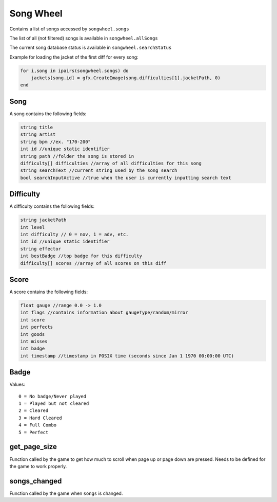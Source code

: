 
Song Wheel
============
Contains a list of songs accessed by ``songwheel.songs``

The list of all (not filtered) songs is available in ``songwheel.allSongs``

The current song database status is available in ``songwheel.searchStatus``

Example for loading the jacket of the first diff for every song:

.. code-block:: lua

    for i,song in ipairs(songwheel.songs) do
        jackets[song.id] = gfx.CreateImage(song.difficulties[1].jacketPath, 0)
    end

Song
***************
A song contains the following fields:


.. code-block:: c#

    string title
    string artist
    string bpm //ex. "170-200"
    int id //unique static identifier
    string path //folder the song is stored in
    difficulty[] difficulties //array of all difficulties for this song
    string searchText //current string used by the song search
    bool searchInputActive //true when the user is currently inputting search text
    
Difficulty
**********
A difficulty contains the following fields:


.. code-block:: c#

    string jacketPath
    int level
    int difficulty // 0 = nov, 1 = adv, etc.
    int id //unique static identifier
    string effector
    int bestBadge //top badge for this difficulty
    difficulty[] scores //array of all scores on this diff
    
    
Score
*****
A score contains the following fields:


.. code-block:: c#

    float gauge //range 0.0 -> 1.0
    int flags //contains information about gaugeType/random/mirror
    int score
    int perfects
    int goods
    int misses
    int badge
    int timestamp //timestamp in POSIX time (seconds since Jan 1 1970 00:00:00 UTC)
    
Badge
*****
Values::
    
    0 = No badge/Never played
    1 = Played but not cleared
    2 = Cleared
    3 = Hard Cleared
    4 = Full Combo
    5 = Perfect


get_page_size
*************
Function called by the game to get how much to scroll when page up or page down are pressed.
Needs to be defined for the game to work properly.

songs_changed
*************
Function called by the game when ``songs`` is changed.

